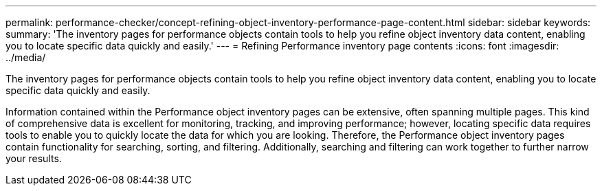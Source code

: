 ---
permalink: performance-checker/concept-refining-object-inventory-performance-page-content.html
sidebar: sidebar
keywords: 
summary: 'The inventory pages for performance objects contain tools to help you refine object inventory data content, enabling you to locate specific data quickly and easily.'
---
= Refining Performance inventory page contents
:icons: font
:imagesdir: ../media/

[.lead]
The inventory pages for performance objects contain tools to help you refine object inventory data content, enabling you to locate specific data quickly and easily.

Information contained within the Performance object inventory pages can be extensive, often spanning multiple pages. This kind of comprehensive data is excellent for monitoring, tracking, and improving performance; however, locating specific data requires tools to enable you to quickly locate the data for which you are looking. Therefore, the Performance object inventory pages contain functionality for searching, sorting, and filtering. Additionally, searching and filtering can work together to further narrow your results.
